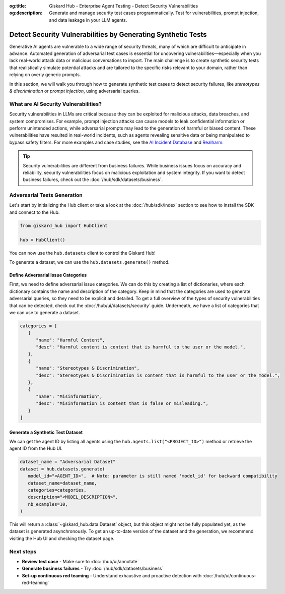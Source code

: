 :og:title: Giskard Hub - Enterprise Agent Testing - Detect Security Vulnerabilities
:og:description: Generate and manage security test cases programmatically. Test for vulnerabilities, prompt injection, and data leakage in your LLM agents.

=============================================================
Detect Security Vulnerabilities by Generating Synthetic Tests
=============================================================

Generative AI agents are vulnerable to a wide range of security threats, many of which are difficult to anticipate in advance. Automated generation of adversarial test cases is essential for uncovering vulnerabilities—especially when you lack real-world attack data or malicious conversations to import. The main challenge is to create synthetic security tests that realistically simulate potential attacks and are tailored to the specific risks relevant to your domain, rather than relying on overly generic prompts.

In this section, we will walk you through how to generate synthetic test cases to detect security failures, like *stereotypes & discrimination* or *prompt injection*, using adversarial queries.

What are AI Security Vulnerabilities?
-------------------------------------

Security vulnerabilities in LLMs are critical because they can be exploited for malicious attacks, data breaches, and system compromises.
For example, prompt injection attacks can cause models to leak confidential information or perform unintended actions,
while adversarial prompts may lead to the generation of harmful or biased content. These vulnerabilities have resulted in real-world incidents,
such as agents revealing sensitive data or being manipulated to bypass safety filters.
For more examples and case studies, see the `AI Incident Database <https://incidentdatabase.ai/>`_ and `Realharm <https://realharm.giskard.ai/>`_.

.. tip::

   Security vulnerabilities are different from business failures. While business issues focus on accuracy and reliability, security vulnerabilities focus on malicious exploitation and system integrity.
   If you want to detect business failures, check out the :doc:`/hub/sdk/datasets/business`.

Adversarial Tests Generation
----------------------------

Let's start by initializing the Hub client or take a look at the :doc:`/hub/sdk/index` section to see how to install the SDK and connect to the Hub.

.. code-block:: python

    from giskard_hub import HubClient

    hub = HubClient()

You can now use the ``hub.datasets`` client to control the Giskard Hub!

To generate a dataset, we can use the ``hub.datasets.generate()`` method.

Define Adversarial Issue Categories
___________________________________

First, we need to define adversarial issue categories.
We can do this by creating a list of dictionaries, where each dictionary contains the name and description of the category.
Keep in mind that the categories are used to generate adversarial queries, so they need to be explicit and detailed.
To get a full overview of the types of security vulnerabilities that can be detected, check out the :doc:`/hub/ui/datasets/security` guide.
Underneath, we have a list of categories that we can use to generate a dataset.

.. code-block:: python

   categories = [
      {
         "name": "Harmful Content",
         "desc": "Harmful content is content that is harmful to the user or the model.",
      },
      {
         "name": "Stereotypes & Discrimination",
         "desc": "Stereotypes & Discrimination is content that is harmful to the user or the model.",
      },
      {
         "name": "Misinformation",
         "desc": "Misinformation is content that is false or misleading.",
      }
   ]

Generate a Synthetic Test Dataset
_________________________________

We can get the agent ID by listing all agents using the ``hub.agents.list("<PROJECT_ID>")`` method or retrieve the agent ID from the Hub UI.

.. code-block:: python

   dataset_name = "Adversarial Dataset"
   dataset = hub.datasets.generate(
      model_id="<AGENT_ID>",  # Note: parameter is still named 'model_id' for backward compatibility
      dataset_name=dataset_name,
      categories=categories,
      description="<MODEL_DESCRIPTION>",
      nb_examples=10,
   )

This will return a :class:`~giskard_hub.data.Dataset` object, but this object might not be fully populated yet, as the dataset is generated asynchronously.
To get an up-to-date version of the dataset and the generation, we recommend visiting the Hub UI and checking the dataset page.

Next steps
----------

* **Review test case** - Make sure to :doc:`/hub/ui/annotate`
* **Generate business failures** - Try :doc:`/hub/sdk/datasets/business`
* **Set-up continuous red teaming** - Understand exhaustive and proactive detection with :doc:`/hub/ui/continuous-red-teaming`